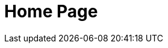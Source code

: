 = Home Page

// [hero]

// ++++
// <div class="intro">
// ++++
// == Free, Self-Paced, **Hands-on** Online Training **with GraphAcademy**

// // Everything you need to start your journey with Neo4j.
// // GraphAcademy is packed full of courses containing everything that you need to

// link:/courses/[View Courses,role=btn]
// link:/progress/[Continue your journey,role=btn]

// ++++
// </div><div class="graph">
// ++++

// ++++
// {svg}
// </div>
// ++++

// [.path]
// == Where to Start

// === The Fundamentals

// // We all have to start somewhere, take your first step to your Neo4j certification with the Fundamentals course
// {fundamentals}


// * link:/courses/graph-fundamentals[Introduction to Graph Databases]
// * link:/courses/cypher-fundamentals[Introduction to Graph Databases]
// * link:/courses/modeling-fundamentals[Introduction to Graph Databases]


// [.path]
// == How it works


// === Everything you need to know

// *GraphAcademy* is designed to provide you with all of the information you need to become successful in Neo4j.

// Start off by following our **Essentials** series to learn everything you need to know to get started.

// === Personalised Tracks

// Then, diverge into one of our curated Learning Paths to become an expert in your chosen subject area.

// Or you can choose your own path and pick from our comprehensive list of topics ranging from Application Development to Data Science.


// === Earn Badges

// Complete a course to earn badges that you can share with your friends and colleagues.
// The more you learn, the more you earn.

// === Path to Certification

// Show your employer, customers and colleagues that you are a Neo4j expert by taking an official Neo4j certification.
// Our Learning Paths are designed to give you all of the information required to pass the a certification.

// * link:#[Path to Neo4j Certified Professional]
// * link:#[Path to Neo4j Graph Data Science Certification]



// == Beginner Courses

// * link:/courses/neo4j-essentials/[Neo4j Essentials]
// * link:/courses/cypher-essentials/[Cypher Essentials]
// * link:/courses/data-modeling/[Data Modeling Fundamentals]
// * link:/courses/importing-data/[Importing Data into Neo4j]


// == Browse by Learning Path

// * Developer
// * Data Science
// * Aura Practitioner
// * Administrator




// == Certification

// Now is the perfect time to show your employer, customers, and colleagues that you are a Neo4j expert. We currently have three free certification exams.

// Neo4j Certified Professional (60 minute exam with 80 questions): Tests Neo4j 4.x concepts, Cypher, and some basic data modeling. If you pass the Neo4j Certified Professional exam, you gain access to additional advanced Neo4j training.

// Neo4j 4.x Certified (45 minute exam with 30 questions): Tests Neo4j 4.x-specific features but focuses on production features of Neo4j 4.x (RBAC and Fabric).

// Neo4j Graph Data Science Certified (60 minute exam with 40 questions): Tests use of Neo4j Graph Data Science Library, workflow with the library, and the algorithms.

// // Rendered by route at GET /
// // src/routes/home.ts
// // {catalogue}


// == Œuick Links

// * link:/courses/cypher-essentials/[Cypher Essentials]
// * link:/courses/graphql-basics/[GraphQL Essentials]